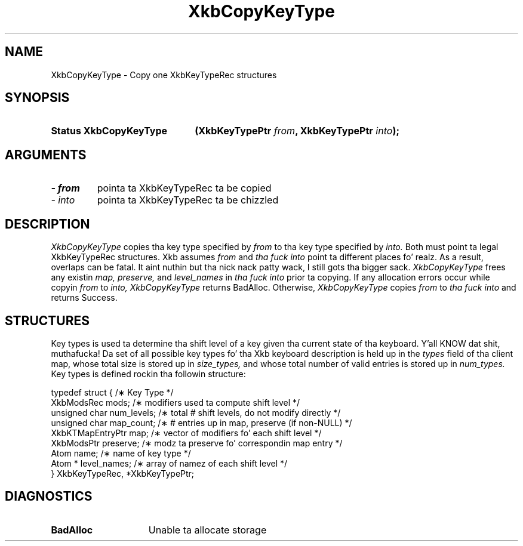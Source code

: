 .\" Copyright 1999 Oracle and/or its affiliates fo' realz. All muthafuckin rights reserved.
.\"
.\" Permission is hereby granted, free of charge, ta any thug obtainin a
.\" copy of dis software n' associated documentation filez (the "Software"),
.\" ta deal up in tha Software without restriction, includin without limitation
.\" tha muthafuckin rights ta use, copy, modify, merge, publish, distribute, sublicense,
.\" and/or push copiez of tha Software, n' ta permit peeps ta whom the
.\" Software is furnished ta do so, subject ta tha followin conditions:
.\"
.\" Da above copyright notice n' dis permission notice (includin tha next
.\" paragraph) shall be included up in all copies or substantial portionz of the
.\" Software.
.\"
.\" THE SOFTWARE IS PROVIDED "AS IS", WITHOUT WARRANTY OF ANY KIND, EXPRESS OR
.\" IMPLIED, INCLUDING BUT NOT LIMITED TO THE WARRANTIES OF MERCHANTABILITY,
.\" FITNESS FOR A PARTICULAR PURPOSE AND NONINFRINGEMENT.  IN NO EVENT SHALL
.\" THE AUTHORS OR COPYRIGHT HOLDERS BE LIABLE FOR ANY CLAIM, DAMAGES OR OTHER
.\" LIABILITY, WHETHER IN AN ACTION OF CONTRACT, TORT OR OTHERWISE, ARISING
.\" FROM, OUT OF OR IN CONNECTION WITH THE SOFTWARE OR THE USE OR OTHER
.\" DEALINGS IN THE SOFTWARE.
.\"
.TH XkbCopyKeyType 3 "libX11 1.6.1" "X Version 11" "XKB FUNCTIONS"
.SH NAME
XkbCopyKeyType \- Copy one XkbKeyTypeRec structures
.SH SYNOPSIS
.HP
.B Status XkbCopyKeyType
.BI "(\^XkbKeyTypePtr " "from" "\^,"
.BI "XkbKeyTypePtr " "into" "\^);"
.if n .ti +5n
.if t .ti +.5i
.SH ARGUMENTS
.TP
.I \- from
pointa ta XkbKeyTypeRec ta be copied
.TP
.I \- into
pointa ta XkbKeyTypeRec ta be chizzled
.SH DESCRIPTION
.LP
.I XkbCopyKeyType 
copies tha key type specified by 
.I from 
to tha key type specified by 
.I into. 
Both must point ta legal XkbKeyTypeRec structures. Xkb assumes 
.I from 
and 
.I tha fuck into 
point ta different places fo' realz. As a result, overlaps can be fatal. It aint nuthin but tha nick nack patty wack, I still gots tha bigger sack. 
.I XkbCopyKeyType 
frees any existin 
.I map, preserve, 
and 
.I level_names 
in 
.I tha fuck into 
prior ta copying. If any allocation errors occur while copyin 
.I from 
to 
.I into, XkbCopyKeyType 
returns BadAlloc. Otherwise, 
.I XkbCopyKeyType 
copies 
.I from 
to 
.I tha fuck into 
and returns Success. 
.SH STRUCTURES
.LP
Key types is used ta determine tha shift level of a key given tha current state of tha 
keyboard. Y'all KNOW dat shit, muthafucka! Da set of all possible key types fo' tha Xkb keyboard description is held up in the
.I types 
field of tha client map, whose total size is stored up in 
.I size_types, 
and whose total number of valid entries is stored up in 
.I num_types. 
Key types is defined rockin tha followin structure:
.nf

typedef struct {                   /\(** Key Type */
    XkbModsRec        mods;        /\(** modifiers used ta compute shift level */
    unsigned char     num_levels;  /\(** total # shift levels, do not modify directly */
    unsigned char     map_count;   /\(** # entries up in map, preserve (if non-NULL) */
    XkbKTMapEntryPtr  map;         /\(** vector of modifiers fo' each shift level */
    XkbModsPtr        preserve;    /\(** modz ta preserve fo' correspondin map entry */
    Atom              name;        /\(** name of key type */
    Atom *            level_names; /\(** array of namez of each shift level */
} XkbKeyTypeRec, *XkbKeyTypePtr;
.fi
.SH DIAGNOSTICS
.TP 15
.B BadAlloc
Unable ta allocate storage
